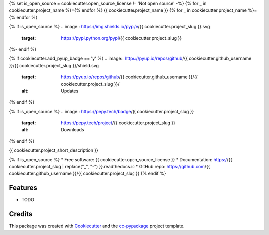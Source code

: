 {% set is_open_source = cookiecutter.open_source_license != 'Not open source' -%}
{% for _ in cookiecutter.project_name %}={% endfor %}
{{ cookiecutter.project_name }}
{% for _ in cookiecutter.project_name %}={% endfor %}

{% if is_open_source %}
.. image:: https://img.shields.io/pypi/v/{{ cookiecutter.project_slug }}.svg
        :target: https://pypi.python.org/pypi/{{ cookiecutter.project_slug }}

.. image:: https://www.repostatus.org/badges/latest/wip.svg
    :alt: Project Status: WIP – Initial development is in progress, but there has not yet been a stable, usable release suitable for the public.
    :target: https://www.repostatus.org/#wip

.. image:: https://travis-ci.com/travis/{{ cookiecutter.github_username }}/{{ cookiecutter.project_slug }}.svg?branch=master
        :target: https://travis-ci.com/{{ cookiecutter.github_username }}/{{ cookiecutter.project_slug }}

.. image:: https://circleci.com/gh/{{ cookiecutter.github_username }}/{{ cookiecutter.project_slug }}.svg?style=svg
        :target: https://circleci.com/gh/{{ cookiecutter.github_username }}/{{ cookiecutter.project_slug }}

.. image:: https://codecov.io/gh/{{ cookiecutter.github_username }}/{{ cookiecutter.project_slug }}/branch/master/graph/badge.svg
    :target: https://codecov.io/gh/{{ cookiecutter.github_username }}/{{ cookiecutter.project_slug }}

.. image:: https://readthedocs.org/projects/{{ cookiecutter.project_slug | replace("_", "-") }}/badge/?version=latest
        :target: https://{{ cookiecutter.project_slug | replace("_", "-") }}.readthedocs.io/en/latest/?badge=latest
        :alt: Documentation Status
{%- endif %}

{% if cookiecutter.add_pyup_badge == 'y' %}
.. image:: https://pyup.io/repos/github/{{ cookiecutter.github_username }}/{{ cookiecutter.project_slug }}/shield.svg
     :target: https://pyup.io/repos/github/{{ cookiecutter.github_username }}/{{ cookiecutter.project_slug }}/
     :alt: Updates

.. image:: https://pyup.io/repos/github/{{ cookiecutter.github_username }}/{{ cookiecutter.project_slug }}/python-3-shield.svg
     :target: https://pyup.io/repos/github/{{ cookiecutter.github_username }}/{{ cookiecutter.project_slug }}/
     :alt: Python 3
{% endif %}

{% if is_open_source %}
.. image:: https://pepy.tech/badge/{{ cookiecutter.project_slug }}
    :target: https://pepy.tech/project/{{ cookiecutter.project_slug }}
    :alt: Downloads
{% endif %}

{{ cookiecutter.project_short_description }}

{% if is_open_source %}
* Free software: {{ cookiecutter.open_source_license }}
* Documentation: https://{{ cookiecutter.project_slug | replace("_", "-") }}.readthedocs.io
* GitHub repo: https://github.com/{{ cookiecutter.github_username }}/{{ cookiecutter.project_slug }}
{% endif %}

Features
--------

* TODO

Credits
-------

This package was created with Cookiecutter_ and the `cc-pypackage`_ project template.

.. _Cookiecutter: https://github.com/audreyr/cookiecutter
.. _`cc-pypackage`: https://github.com/robertopreste/cc-pypackage

